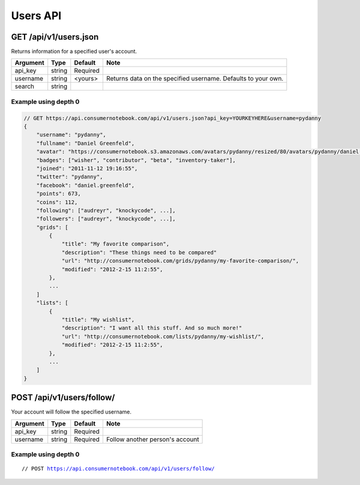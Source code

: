 ============
Users API
============

GET /api/v1/users.json
=====================================================

Returns information for a specified user's account.

========= ======== ======== ================================================================
Argument  Type     Default  Note
========= ======== ======== ================================================================
api_key   string   Required
username  string   <yours>  Returns data on the specified username. Defaults to your own. 
search    string   
========= ======== ======== ================================================================

Example using depth 0
----------------------

.. sourcecode:: javascript

    // GET https://api.consumernotebook.com/api/v1/users.json?api_key=YOURKEYHERE&username=pydanny
    {
        "username": "pydanny", 
        "fullname": "Daniel Greenfeld",
        "avatar": "https://consumernotebook.s3.amazonaws.com/avatars/pydanny/resized/80/avatars/pydanny/daniel.greenfeld.jpg" 
        "badges": ["wisher", "contributor", "beta", "inventory-taker"],
        "joined": "2011-11-12 19:16:55",
        "twitter": "pydanny",
        "facebook": "daniel.greenfeld",
        "points": 673,
        "coins": 112,
        "following": ["audreyr", "knockycode", ...],            
        "followers": ["audreyr", "knockycode", ...],
        "grids": [
            {
                "title": "My favorite comparison", 
                "description": "These things need to be compared"
                "url": "http://consumernotebook.com/grids/pydanny/my-favorite-comparison/",
                "modified": "2012-2-15 11:2:55", 
            },
            ...
        ]
        "lists": [
            {
                "title": "My wishlist", 
                "description": "I want all this stuff. And so much more!"
                "url": "http://consumernotebook.com/lists/pydanny/my-wishlist/",
                "modified": "2012-2-15 11:2:55", 
            },
            ...
        ]
    }
    
POST /api/v1/users/follow/
==========================

Your account will follow the specified username.

========= ======== ======== ===============================
Argument  Type     Default  Note
========= ======== ======== ===============================
api_key   string   Required
username  string   Required Follow another person's account
========= ======== ======== ===============================

Example using depth 0
----------------------

.. parsed-literal::

    // POST https://api.consumernotebook.com/api/v1/users/follow/